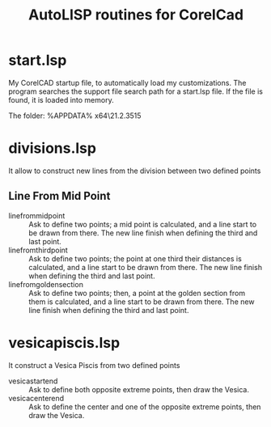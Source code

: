 #+title: AutoLISP routines for CorelCad

* start.lsp
My CorelCAD startup file, to automatically load my customizations.
The program searches the support file search path for a start.lsp file. If the file is found, it is loaded into memory.

The folder:
%APPDATA%\CorelCAD x64\21.2.3515\Support

* divisions.lsp
It allow to construct new lines from the division between two defined points

** Line From Mid Point
- linefrommidpoint :: Ask to define two points; a mid point is calculated, and a line start to be drawn from there. The new line finish when defining the third and last point.
- linefromthirdpoint :: Ask to define two points; the point at one third their distances is calculated, and a line start to be drawn from there. The new line finish when defining the third and last point.
- linefromgoldensection :: Ask to define two points; then, a point at the golden section from them is calculated, and a line start to be drawn from there. The new line finish when defining the third and last point.

* vesicapiscis.lsp
It construct a Vesica Piscis from two defined points

- vesicastartend :: Ask to define both opposite extreme points, then draw the Vesica.
- vesicacenterend :: Ask to define the center and one of the opposite extreme points, then draw the Vesica.
